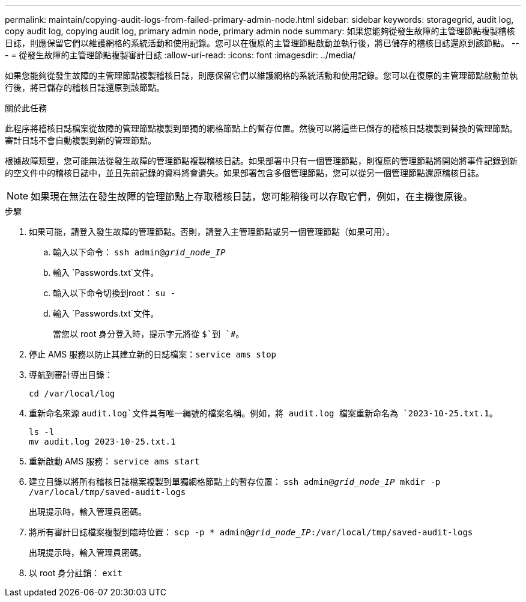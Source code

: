 ---
permalink: maintain/copying-audit-logs-from-failed-primary-admin-node.html 
sidebar: sidebar 
keywords: storagegrid, audit log, copy audit log, copying audit log, primary admin node, primary admin node 
summary: 如果您能夠從發生故障的主管理節點複製稽核日誌，則應保留它們以維護網格的系統活動和使用記錄。您可以在復原的主管理節點啟動並執行後，將已儲存的稽核日誌還原到該節點。 
---
= 從發生故障的主管理節點複製審計日誌
:allow-uri-read: 
:icons: font
:imagesdir: ../media/


[role="lead"]
如果您能夠從發生故障的主管理節點複製稽核日誌，則應保留它們以維護網格的系統活動和使用記錄。您可以在復原的主管理節點啟動並執行後，將已儲存的稽核日誌還原到該節點。

.關於此任務
此程序將稽核日誌檔案從故障的管理節點複製到單獨的網格節點上的暫存位置。然後可以將這些已儲存的稽核日誌複製到替換的管理節點。審計日誌不會自動複製到新的管理節點。

根據故障類型，您可能無法從發生故障的管理節點複製稽核日誌。如果部署中只有一個管理節點，則復原的管理節點將開始將事件記錄到新的空文件中的稽核日誌中，並且先前記錄的資料將會遺失。如果部署包含多個管理節點，您可以從另一個管理節點還原稽核日誌。


NOTE: 如果現在無法在發生故障的管理節點上存取稽核日誌，您可能稍後可以存取它們，例如，在主機復原後。

.步驟
. 如果可能，請登入發生故障的管理節點。否則，請登入主管理節點或另一個管理節點（如果可用）。
+
.. 輸入以下命令： `ssh admin@_grid_node_IP_`
.. 輸入 `Passwords.txt`文件。
.. 輸入以下命令切換到root： `su -`
.. 輸入 `Passwords.txt`文件。
+
當您以 root 身分登入時，提示字元將從 `$`到 `#`。



. 停止 AMS 服務以防止其建立新的日誌檔案：``service ams stop``
. 導航到審計導出目錄：
+
`cd /var/local/log`

. 重新命名來源 `audit.log`文件具有唯一編號的檔案名稱。例如，將 audit.log 檔案重新命名為 `2023-10-25.txt.1`。
+
[listing]
----
ls -l
mv audit.log 2023-10-25.txt.1
----
. 重新啟動 AMS 服務： `service ams start`
. 建立目錄以將所有稽核日誌檔案複製到單獨網格節點上的暫存位置： `ssh admin@_grid_node_IP_ mkdir -p /var/local/tmp/saved-audit-logs`
+
出現提示時，輸入管理員密碼。

. 將所有審計日誌檔案複製到臨時位置： `scp -p * admin@_grid_node_IP_:/var/local/tmp/saved-audit-logs`
+
出現提示時，輸入管理員密碼。

. 以 root 身分註銷： `exit`

